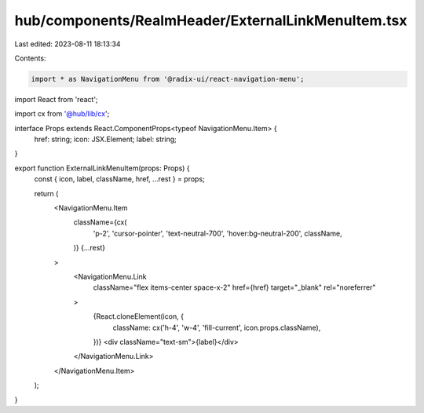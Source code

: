 hub/components/RealmHeader/ExternalLinkMenuItem.tsx
===================================================

Last edited: 2023-08-11 18:13:34

Contents:

.. code-block:: tsx

    import * as NavigationMenu from '@radix-ui/react-navigation-menu';
import React from 'react';

import cx from '@hub/lib/cx';

interface Props extends React.ComponentProps<typeof NavigationMenu.Item> {
  href: string;
  icon: JSX.Element;
  label: string;
}

export function ExternalLinkMenuItem(props: Props) {
  const { icon, label, className, href, ...rest } = props;

  return (
    <NavigationMenu.Item
      className={cx(
        'p-2',
        'cursor-pointer',
        'text-neutral-700',
        'hover:bg-neutral-200',
        className,
      )}
      {...rest}
    >
      <NavigationMenu.Link
        className="flex items-center space-x-2"
        href={href}
        target="_blank"
        rel="noreferrer"
      >
        {React.cloneElement(icon, {
          className: cx('h-4', 'w-4', 'fill-current', icon.props.className),
        })}
        <div className="text-sm">{label}</div>
      </NavigationMenu.Link>
    </NavigationMenu.Item>
  );
}


